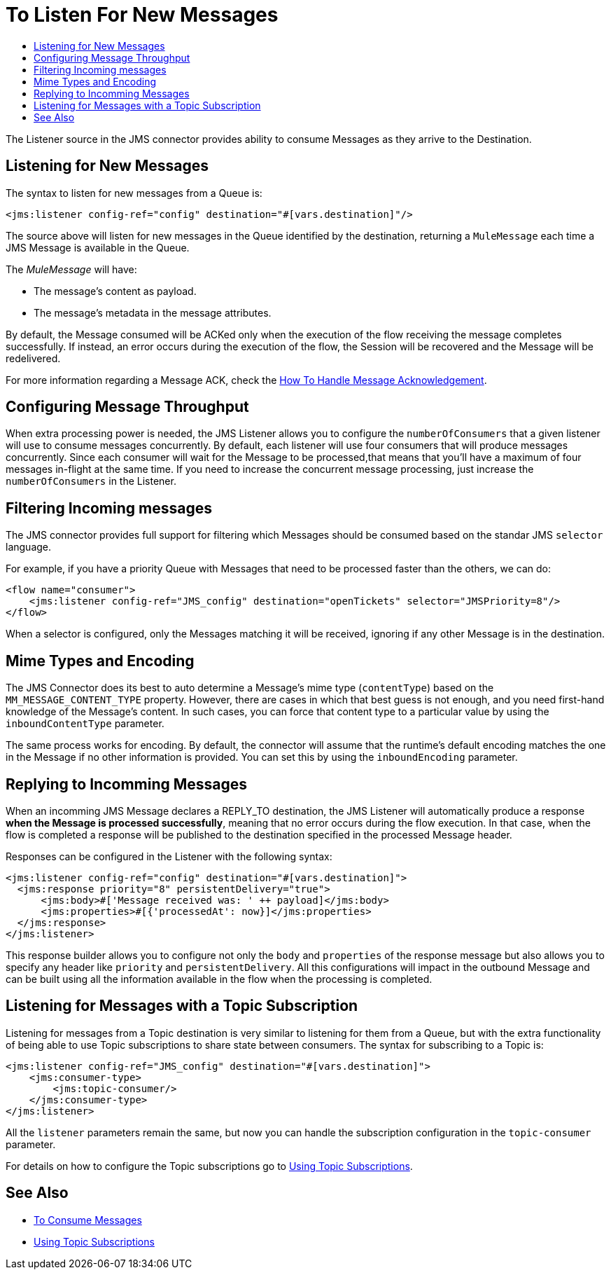 = To Listen For New Messages
:keywords: jms, connector, consume, message, source, listener
:toc:
:toc-title:

The Listener source in the JMS connector provides ability to consume Messages as they arrive to the Destination.

== Listening for New Messages
The syntax to listen for new messages from a Queue is:

[source, xml, linenums]
----
<jms:listener config-ref="config" destination="#[vars.destination]"/>
----

The source above will listen for new messages in the Queue identified by the destination, returning a `MuleMessage` each time a JMS Message is available in the Queue.

The _MuleMessage_ will have:

* The message's content as payload.
* The message's metadata in the message attributes.

By default, the Message consumed will be ACKed only when the execution of the flow receiving the message completes successfully.
If instead, an error occurs during the execution of the flow, the Session will be recovered and the Message will be redelivered.

For more information regarding a Message ACK, check the link:jms-ack[How To Handle Message Acknowledgement].


== Configuring Message Throughput

When extra processing power is needed, the JMS Listener allows you to configure the `numberOfConsumers` that a given listener will use to consume messages concurrently.
By default, each listener will use four consumers that will produce messages concurrently. Since each consumer will wait for the Message to be processed,that means that you'll have a maximum of four messages in-flight at the same time.
If you need to increase the concurrent message processing, just increase the `numberOfConsumers` in the Listener.

== Filtering Incoming messages

The JMS connector provides full support for filtering which Messages should be consumed based on the standar JMS `selector` language.

For example, if you have a priority Queue with Messages that need to be processed faster than the others, we can do:

[source, xml, linenums]
----
<flow name="consumer">
    <jms:listener config-ref="JMS_config" destination="openTickets" selector="JMSPriority=8"/>
</flow>
----

When a selector is configured, only the Messages matching it will be received, ignoring if any other Message is in the destination.

== Mime Types and Encoding

The JMS Connector does its best to auto determine a Message’s mime type (`contentType`) based on the `MM_MESSAGE_CONTENT_TYPE` property. However, there are cases in which that best guess is not enough, and you need first-hand knowledge of the Message’s content. In such cases, you can force that content type to a particular value by using the `inboundContentType` parameter.

The same process works for encoding. By default, the connector will assume that the runtime’s default encoding matches the one in the Message if no other information is provided. You can set this by using the `inboundEncoding` parameter.


== Replying to Incomming Messages

When an incomming JMS Message declares a REPLY_TO destination, the JMS Listener will automatically produce a response *when the Message is processed successfully*, meaning that no error occurs during the flow execution.
In that case, when the flow is completed a response will be published to the destination specified in the processed Message header.

Responses can be configured in the Listener with the following syntax:

[source, xml, linenums]
----
<jms:listener config-ref="config" destination="#[vars.destination]">
  <jms:response priority="8" persistentDelivery="true">
      <jms:body>#['Message received was: ' ++ payload]</jms:body>
      <jms:properties>#[{'processedAt': now}]</jms:properties>
  </jms:response>
</jms:listener>
----

This response builder allows you to configure not only the `body` and `properties` of the response message but also allows you to specify any header like `priority` and `persistentDelivery`.
All this configurations will impact in the outbound Message and can be built using all the information available in the flow when the processing is completed.

== Listening for Messages with a Topic Subscription

Listening for messages from a Topic destination is very similar to listening for them from a Queue, but with the extra functionality of being able to use Topic subscriptions to share state between consumers.
The syntax for subscribing to a Topic is:

[source, xml, linenums]
----
<jms:listener config-ref="JMS_config" destination="#[vars.destination]">
    <jms:consumer-type>
        <jms:topic-consumer/>
    </jms:consumer-type>
</jms:listener>
----

All the `listener` parameters remain the same, but now you can handle the subscription configuration in the `topic-consumer` parameter.

For details on how to configure the Topic subscriptions go to link:jms-topic-subscription[Using Topic Subscriptions].

== See Also

* link:jms-consume[To Consume Messages]
* link:jms-topic-subscription[Using Topic Subscriptions]
